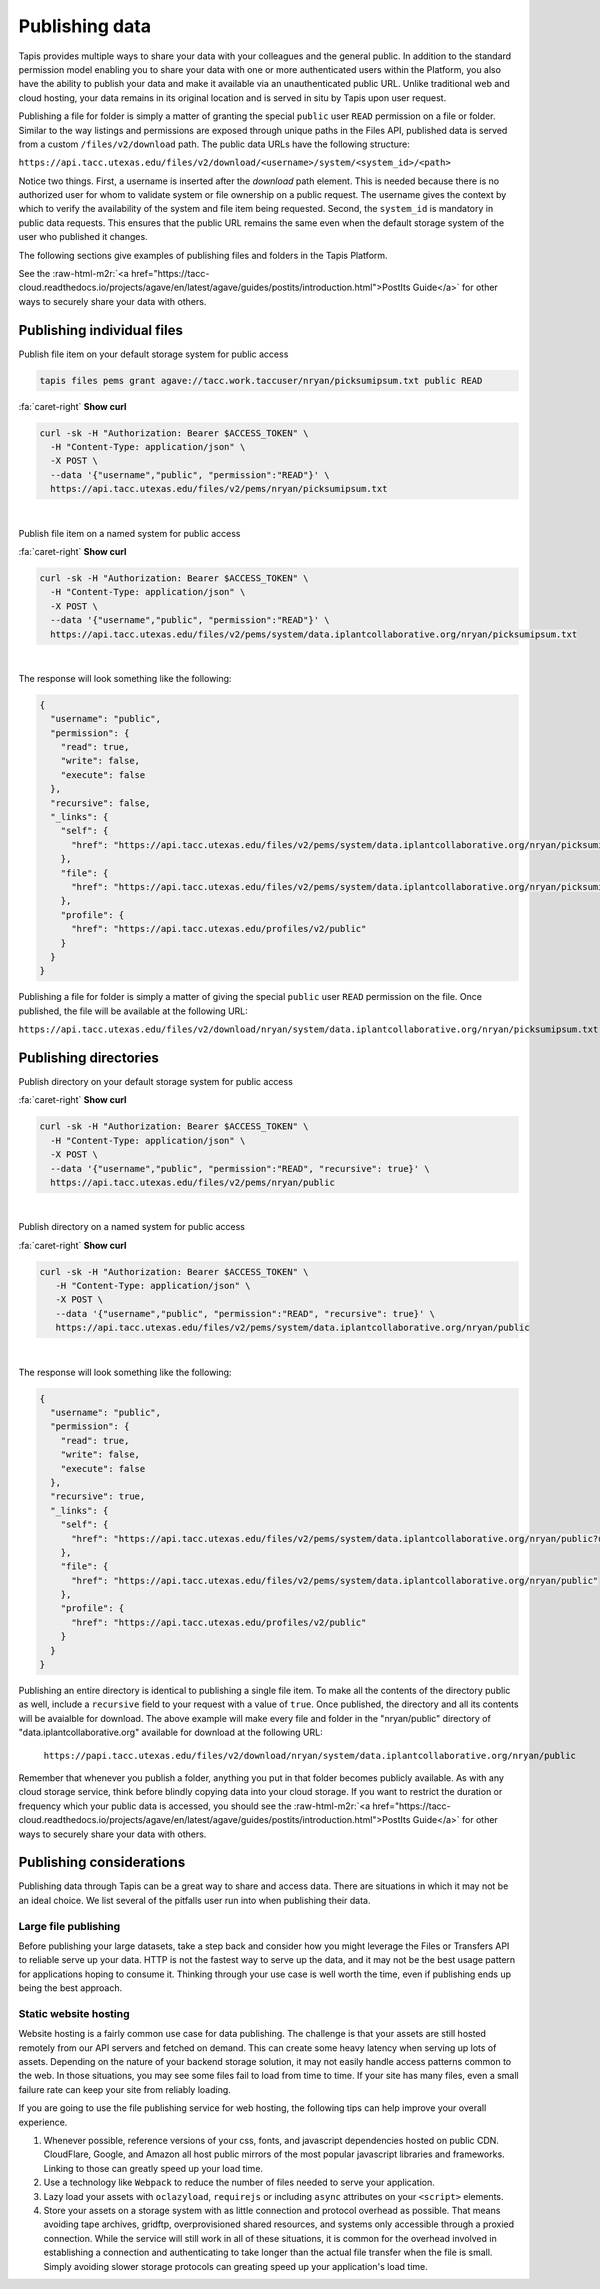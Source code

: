 .. role:: raw-html-m2r(raw)
   :format: html


Publishing data
===============

Tapis provides multiple ways to share your data with your colleagues and the general public. In addition to the standard permission model enabling you to share your data with one or more authenticated users within the Platform, you also have the ability to publish your data and make it available via an unauthenticated public URL. Unlike traditional web and cloud hosting, your data remains in its original location and is served in situ by Tapis upon user request.

Publishing a file for folder is simply a matter of granting the special ``public`` user ``READ`` permission on a file or folder. Similar to the way listings and permissions are exposed through unique paths in the Files API, published data is served from a custom ``/files/v2/download`` path. The public data URLs have the following structure:

``https://api.tacc.utexas.edu/files/v2/download/<username>/system/<system_id>/<path>``

Notice two things. First, a username is inserted after the *download* path element. This is needed because there is no authorized user for whom to validate system or file ownership on a public request. The username gives the context by which to verify the availability of the system and file item being requested. Second, the ``system_id`` is mandatory in public data requests. This ensures that the public URL remains the same even when the default storage system of the user who published it changes.

The following sections give examples of publishing files and folders in the Tapis Platform.

See the :raw-html-m2r:`<a href="https://tacc-cloud.readthedocs.io/projects/agave/en/latest/agave/guides/postits/introduction.html">PostIts Guide</a>` for other ways to securely share your data with others.

Publishing individual files
---------------------------

Publish file item on your default storage system for public access

.. code-block:: plaintext

   tapis files pems grant agave://tacc.work.taccuser/nryan/picksumipsum.txt public READ

.. container:: foldable

     .. container:: header

        :fa:`caret-right`
        **Show curl**

     .. code-block:: shell

        curl -sk -H "Authorization: Bearer $ACCESS_TOKEN" \
          -H "Content-Type: application/json" \
          -X POST \
          --data '{"username","public", "permission":"READ"}' \
          https://api.tacc.utexas.edu/files/v2/pems/nryan/picksumipsum.txt
|


Publish file item on a named system for public access

.. container:: foldable

     .. container:: header

        :fa:`caret-right`
        **Show curl**

     .. code-block:: shell

        curl -sk -H "Authorization: Bearer $ACCESS_TOKEN" \
          -H "Content-Type: application/json" \
          -X POST \
          --data '{"username","public", "permission":"READ"}' \
          https://api.tacc.utexas.edu/files/v2/pems/system/data.iplantcollaborative.org/nryan/picksumipsum.txt
|


The response will look something like the following:

.. code-block:: json

   {
     "username": "public",
     "permission": {
       "read": true,
       "write": false,
       "execute": false
     },
     "recursive": false,
     "_links": {
       "self": {
         "href": "https://api.tacc.utexas.edu/files/v2/pems/system/data.iplantcollaborative.org/nryan/picksumipsum.txt?username.eq=public"
       },
       "file": {
         "href": "https://api.tacc.utexas.edu/files/v2/pems/system/data.iplantcollaborative.org/nryan/picksumipsum.txt"
       },
       "profile": {
         "href": "https://api.tacc.utexas.edu/profiles/v2/public"
       }
     }
   }

Publishing a file for folder is simply a matter of giving the special ``public`` user ``READ`` permission on the file. Once published, the file will be available at the following URL:

``https://api.tacc.utexas.edu/files/v2/download/nryan/system/data.iplantcollaborative.org/nryan/picksumipsum.txt``

Publishing directories
----------------------

Publish directory on your default storage system for public access


.. container:: foldable

     .. container:: header

        :fa:`caret-right`
        **Show curl**

     .. code-block:: shell

        curl -sk -H "Authorization: Bearer $ACCESS_TOKEN" \
          -H "Content-Type: application/json" \
          -X POST \
          --data '{"username","public", "permission":"READ", "recursive": true}' \
          https://api.tacc.utexas.edu/files/v2/pems/nryan/public
|


Publish directory on a named system for public access

.. container:: foldable

     .. container:: header

        :fa:`caret-right`
        **Show curl**

     .. code-block:: shell

      curl -sk -H "Authorization: Bearer $ACCESS_TOKEN" \
         -H "Content-Type: application/json" \
         -X POST \
         --data '{"username","public", "permission":"READ", "recursive": true}' \
         https://api.tacc.utexas.edu/files/v2/pems/system/data.iplantcollaborative.org/nryan/public
|


The response will look something like the following:

.. code-block:: json

   {
     "username": "public",
     "permission": {
       "read": true,
       "write": false,
       "execute": false
     },
     "recursive": true,
     "_links": {
       "self": {
         "href": "https://api.tacc.utexas.edu/files/v2/pems/system/data.iplantcollaborative.org/nryan/public?username.eq=public"
       },
       "file": {
         "href": "https://api.tacc.utexas.edu/files/v2/pems/system/data.iplantcollaborative.org/nryan/public"
       },
       "profile": {
         "href": "https://api.tacc.utexas.edu/profiles/v2/public"
       }
     }
   }

Publishing an entire directory is identical to publishing a single file item. To make all the contents of the directory public as well, include a ``recursive`` field to your request with a value of ``true``. Once published, the directory and all its contents will be avaialble for download. The above example will make every file and folder in the "nryan/public" directory of "data.iplantcollaborative.org" available for download at the following URL:

 ``https://papi.tacc.utexas.edu/files/v2/download/nryan/system/data.iplantcollaborative.org/nryan/public``

Remember that whenever you publish a folder, anything you put in that folder becomes publicly available. As with any cloud storage service, think before blindly copying data into your cloud storage. If you want to restrict the duration or frequency which your public data is accessed, you should see the :raw-html-m2r:`<a href="https://tacc-cloud.readthedocs.io/projects/agave/en/latest/agave/guides/postits/introduction.html">PostIts Guide</a>` for other ways to securely share your data with others.

Publishing considerations
-------------------------

Publishing data through Tapis can be a great way to share and access data. There are situations in which it may not be an ideal choice. We list several of the pitfalls user run into when publishing their data.

Large file publishing
^^^^^^^^^^^^^^^^^^^^^

Before publishing your large datasets, take a step back and consider how you might leverage the Files or Transfers API to reliable serve up your data. HTTP is not the fastest way to serve up the data, and it may not be the best usage pattern for applications hoping to consume it. Thinking through your use case is well worth the time, even if publishing ends up being the best approach.

Static website hosting
^^^^^^^^^^^^^^^^^^^^^^

Website hosting is a fairly common use case for data publishing. The challenge is that your assets are still hosted remotely from our API servers and fetched on demand. This can create some heavy latency when serving up lots of assets. Depending on the nature of your backend storage solution, it may not easily handle access patterns common to the web. In those situations, you may see some files fail to load from time to time. If your site has many files, even a small failure rate can keep your site from reliably loading.

If you are going to use the file publishing service for web hosting, the following tips can help improve your overall experience.


#. Whenever possible, reference versions of your css, fonts, and javascript dependencies hosted on public CDN. CloudFlare, Google, and Amazon all host public mirrors of the most popular javascript libraries and frameworks. Linking to those can greatly speed up your load time.
#. Use a technology like ``Webpack`` to reduce the number of files needed to serve your application.
#. Lazy load your assets with ``oclazyload``\ , ``requirejs`` or including ``async`` attributes on your ``<script>`` elements.
#. Store your assets on a storage system with as little connection and protocol overhead as possible. That means avoiding tape archives, gridftp, overprovisioned shared resources, and systems only accessible through a proxied connection. While the service will still work in all of these situations, it is common for the overhead involved in establishing a connection and authenticating to take longer than the actual file transfer when the file is small. Simply avoiding slower storage protocols can greating speed up your application's load time.
